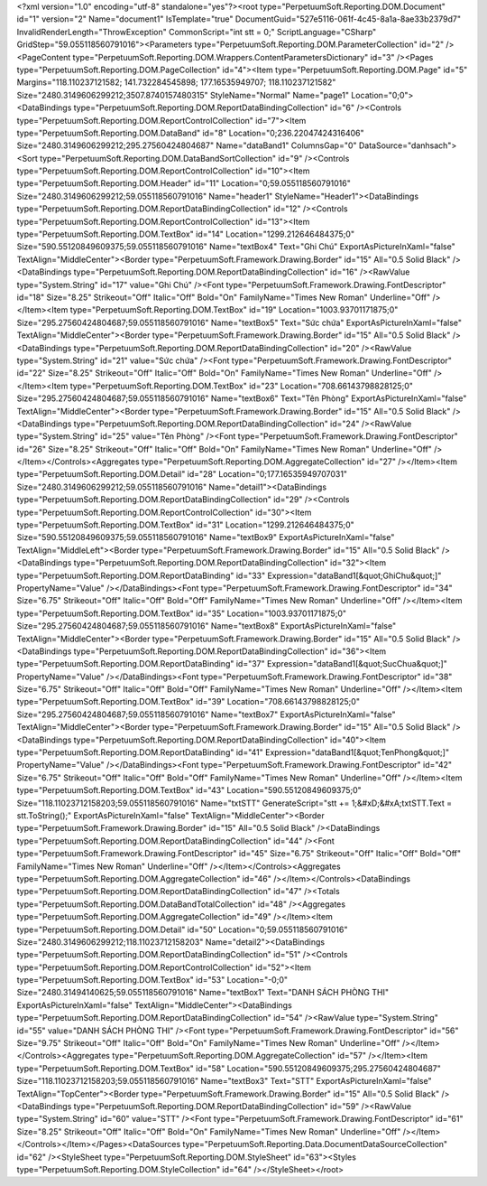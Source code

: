 ﻿<?xml version="1.0" encoding="utf-8" standalone="yes"?><root type="PerpetuumSoft.Reporting.DOM.Document" id="1" version="2" Name="document1" IsTemplate="true" DocumentGuid="527e5116-061f-4c45-8a1a-8ae33b2379d7" InvalidRenderLength="ThrowException" CommonScript="int stt = 0;" ScriptLanguage="CSharp" GridStep="59.055118560791016"><Parameters type="PerpetuumSoft.Reporting.DOM.ParameterCollection" id="2" /><PageContent type="PerpetuumSoft.Reporting.DOM.Wrappers.ContentParametersDictionary" id="3" /><Pages type="PerpetuumSoft.Reporting.DOM.PageCollection" id="4"><Item type="PerpetuumSoft.Reporting.DOM.Page" id="5" Margins="118.110237121582; 141.732284545898; 177.16535949707; 118.110237121582" Size="2480.3149606299212;3507.8740157480315" StyleName="Normal" Name="page1" Location="0;0"><DataBindings type="PerpetuumSoft.Reporting.DOM.ReportDataBindingCollection" id="6" /><Controls type="PerpetuumSoft.Reporting.DOM.ReportControlCollection" id="7"><Item type="PerpetuumSoft.Reporting.DOM.DataBand" id="8" Location="0;236.22047424316406" Size="2480.3149606299212;295.27560424804687" Name="dataBand1" ColumnsGap="0" DataSource="danhsach"><Sort type="PerpetuumSoft.Reporting.DOM.DataBandSortCollection" id="9" /><Controls type="PerpetuumSoft.Reporting.DOM.ReportControlCollection" id="10"><Item type="PerpetuumSoft.Reporting.DOM.Header" id="11" Location="0;59.055118560791016" Size="2480.3149606299212;59.055118560791016" Name="header1" StyleName="Header1"><DataBindings type="PerpetuumSoft.Reporting.DOM.ReportDataBindingCollection" id="12" /><Controls type="PerpetuumSoft.Reporting.DOM.ReportControlCollection" id="13"><Item type="PerpetuumSoft.Reporting.DOM.TextBox" id="14" Location="1299.212646484375;0" Size="590.55120849609375;59.055118560791016" Name="textBox4" Text="Ghi Chú" ExportAsPictureInXaml="false" TextAlign="MiddleCenter"><Border type="PerpetuumSoft.Framework.Drawing.Border" id="15" All="0.5 Solid Black" /><DataBindings type="PerpetuumSoft.Reporting.DOM.ReportDataBindingCollection" id="16" /><RawValue type="System.String" id="17" value="Ghi Chú" /><Font type="PerpetuumSoft.Framework.Drawing.FontDescriptor" id="18" Size="8.25" Strikeout="Off" Italic="Off" Bold="On" FamilyName="Times New Roman" Underline="Off" /></Item><Item type="PerpetuumSoft.Reporting.DOM.TextBox" id="19" Location="1003.93701171875;0" Size="295.27560424804687;59.055118560791016" Name="textBox5" Text="Sức chứa" ExportAsPictureInXaml="false" TextAlign="MiddleCenter"><Border type="PerpetuumSoft.Framework.Drawing.Border" id="15" All="0.5 Solid Black" /><DataBindings type="PerpetuumSoft.Reporting.DOM.ReportDataBindingCollection" id="20" /><RawValue type="System.String" id="21" value="Sức chứa" /><Font type="PerpetuumSoft.Framework.Drawing.FontDescriptor" id="22" Size="8.25" Strikeout="Off" Italic="Off" Bold="On" FamilyName="Times New Roman" Underline="Off" /></Item><Item type="PerpetuumSoft.Reporting.DOM.TextBox" id="23" Location="708.66143798828125;0" Size="295.27560424804687;59.055118560791016" Name="textBox6" Text="Tên Phòng" ExportAsPictureInXaml="false" TextAlign="MiddleCenter"><Border type="PerpetuumSoft.Framework.Drawing.Border" id="15" All="0.5 Solid Black" /><DataBindings type="PerpetuumSoft.Reporting.DOM.ReportDataBindingCollection" id="24" /><RawValue type="System.String" id="25" value="Tên Phòng" /><Font type="PerpetuumSoft.Framework.Drawing.FontDescriptor" id="26" Size="8.25" Strikeout="Off" Italic="Off" Bold="On" FamilyName="Times New Roman" Underline="Off" /></Item></Controls><Aggregates type="PerpetuumSoft.Reporting.DOM.AggregateCollection" id="27" /></Item><Item type="PerpetuumSoft.Reporting.DOM.Detail" id="28" Location="0;177.16535949707031" Size="2480.3149606299212;59.055118560791016" Name="detail1"><DataBindings type="PerpetuumSoft.Reporting.DOM.ReportDataBindingCollection" id="29" /><Controls type="PerpetuumSoft.Reporting.DOM.ReportControlCollection" id="30"><Item type="PerpetuumSoft.Reporting.DOM.TextBox" id="31" Location="1299.212646484375;0" Size="590.55120849609375;59.055118560791016" Name="textBox9" ExportAsPictureInXaml="false" TextAlign="MiddleLeft"><Border type="PerpetuumSoft.Framework.Drawing.Border" id="15" All="0.5 Solid Black" /><DataBindings type="PerpetuumSoft.Reporting.DOM.ReportDataBindingCollection" id="32"><Item type="PerpetuumSoft.Reporting.DOM.ReportDataBinding" id="33" Expression="dataBand1[&quot;GhiChu&quot;]" PropertyName="Value" /></DataBindings><Font type="PerpetuumSoft.Framework.Drawing.FontDescriptor" id="34" Size="6.75" Strikeout="Off" Italic="Off" Bold="Off" FamilyName="Times New Roman" Underline="Off" /></Item><Item type="PerpetuumSoft.Reporting.DOM.TextBox" id="35" Location="1003.93701171875;0" Size="295.27560424804687;59.055118560791016" Name="textBox8" ExportAsPictureInXaml="false" TextAlign="MiddleCenter"><Border type="PerpetuumSoft.Framework.Drawing.Border" id="15" All="0.5 Solid Black" /><DataBindings type="PerpetuumSoft.Reporting.DOM.ReportDataBindingCollection" id="36"><Item type="PerpetuumSoft.Reporting.DOM.ReportDataBinding" id="37" Expression="dataBand1[&quot;SucChua&quot;]" PropertyName="Value" /></DataBindings><Font type="PerpetuumSoft.Framework.Drawing.FontDescriptor" id="38" Size="6.75" Strikeout="Off" Italic="Off" Bold="Off" FamilyName="Times New Roman" Underline="Off" /></Item><Item type="PerpetuumSoft.Reporting.DOM.TextBox" id="39" Location="708.66143798828125;0" Size="295.27560424804687;59.055118560791016" Name="textBox7" ExportAsPictureInXaml="false" TextAlign="MiddleCenter"><Border type="PerpetuumSoft.Framework.Drawing.Border" id="15" All="0.5 Solid Black" /><DataBindings type="PerpetuumSoft.Reporting.DOM.ReportDataBindingCollection" id="40"><Item type="PerpetuumSoft.Reporting.DOM.ReportDataBinding" id="41" Expression="dataBand1[&quot;TenPhong&quot;]" PropertyName="Value" /></DataBindings><Font type="PerpetuumSoft.Framework.Drawing.FontDescriptor" id="42" Size="6.75" Strikeout="Off" Italic="Off" Bold="Off" FamilyName="Times New Roman" Underline="Off" /></Item><Item type="PerpetuumSoft.Reporting.DOM.TextBox" id="43" Location="590.55120849609375;0" Size="118.11023712158203;59.055118560791016" Name="txtSTT" GenerateScript="stt += 1;&#xD;&#xA;txtSTT.Text = stt.ToString();" ExportAsPictureInXaml="false" TextAlign="MiddleCenter"><Border type="PerpetuumSoft.Framework.Drawing.Border" id="15" All="0.5 Solid Black" /><DataBindings type="PerpetuumSoft.Reporting.DOM.ReportDataBindingCollection" id="44" /><Font type="PerpetuumSoft.Framework.Drawing.FontDescriptor" id="45" Size="6.75" Strikeout="Off" Italic="Off" Bold="Off" FamilyName="Times New Roman" Underline="Off" /></Item></Controls><Aggregates type="PerpetuumSoft.Reporting.DOM.AggregateCollection" id="46" /></Item></Controls><DataBindings type="PerpetuumSoft.Reporting.DOM.ReportDataBindingCollection" id="47" /><Totals type="PerpetuumSoft.Reporting.DOM.DataBandTotalCollection" id="48" /><Aggregates type="PerpetuumSoft.Reporting.DOM.AggregateCollection" id="49" /></Item><Item type="PerpetuumSoft.Reporting.DOM.Detail" id="50" Location="0;59.055118560791016" Size="2480.3149606299212;118.11023712158203" Name="detail2"><DataBindings type="PerpetuumSoft.Reporting.DOM.ReportDataBindingCollection" id="51" /><Controls type="PerpetuumSoft.Reporting.DOM.ReportControlCollection" id="52"><Item type="PerpetuumSoft.Reporting.DOM.TextBox" id="53" Location="-0;0" Size="2480.31494140625;59.055118560791016" Name="textBox1" Text="DANH SÁCH PHÒNG THI" ExportAsPictureInXaml="false" TextAlign="MiddleCenter"><DataBindings type="PerpetuumSoft.Reporting.DOM.ReportDataBindingCollection" id="54" /><RawValue type="System.String" id="55" value="DANH SÁCH PHÒNG THI" /><Font type="PerpetuumSoft.Framework.Drawing.FontDescriptor" id="56" Size="9.75" Strikeout="Off" Italic="Off" Bold="On" FamilyName="Times New Roman" Underline="Off" /></Item></Controls><Aggregates type="PerpetuumSoft.Reporting.DOM.AggregateCollection" id="57" /></Item><Item type="PerpetuumSoft.Reporting.DOM.TextBox" id="58" Location="590.55120849609375;295.27560424804687" Size="118.11023712158203;59.055118560791016" Name="textBox3" Text="STT" ExportAsPictureInXaml="false" TextAlign="TopCenter"><Border type="PerpetuumSoft.Framework.Drawing.Border" id="15" All="0.5 Solid Black" /><DataBindings type="PerpetuumSoft.Reporting.DOM.ReportDataBindingCollection" id="59" /><RawValue type="System.String" id="60" value="STT" /><Font type="PerpetuumSoft.Framework.Drawing.FontDescriptor" id="61" Size="8.25" Strikeout="Off" Italic="Off" Bold="On" FamilyName="Times New Roman" Underline="Off" /></Item></Controls></Item></Pages><DataSources type="PerpetuumSoft.Reporting.Data.DocumentDataSourceCollection" id="62" /><StyleSheet type="PerpetuumSoft.Reporting.DOM.StyleSheet" id="63"><Styles type="PerpetuumSoft.Reporting.DOM.StyleCollection" id="64" /></StyleSheet></root>
